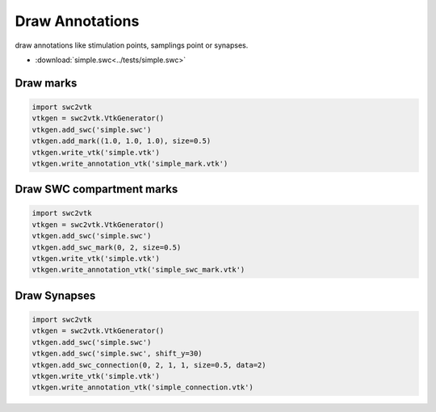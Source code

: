 Draw Annotations
================

draw annotations like stimulation points, samplings point or synapses.

- :download:`simple.swc<../tests/simple.swc>`


Draw marks
----------
.. code-block:: python

    import swc2vtk
    vtkgen = swc2vtk.VtkGenerator()
    vtkgen.add_swc('simple.swc')
    vtkgen.add_mark((1.0, 1.0, 1.0), size=0.5)
    vtkgen.write_vtk('simple.vtk')
    vtkgen.write_annotation_vtk('simple_mark.vtk')


.. image:: _static/simple_annotation1.png

Draw SWC compartment marks
--------------------------
.. code-block:: python

    import swc2vtk
    vtkgen = swc2vtk.VtkGenerator()
    vtkgen.add_swc('simple.swc')
    vtkgen.add_swc_mark(0, 2, size=0.5)
    vtkgen.write_vtk('simple.vtk')
    vtkgen.write_annotation_vtk('simple_swc_mark.vtk')


.. image:: _static/simple_annotation2.png


Draw Synapses
-------------

.. code-block:: python

    import swc2vtk
    vtkgen = swc2vtk.VtkGenerator()
    vtkgen.add_swc('simple.swc')
    vtkgen.add_swc('simple.swc', shift_y=30)
    vtkgen.add_swc_connection(0, 2, 1, 1, size=0.5, data=2)
    vtkgen.write_vtk('simple.vtk')
    vtkgen.write_annotation_vtk('simple_connection.vtk')


.. image:: _static/simple_annotation3.png


